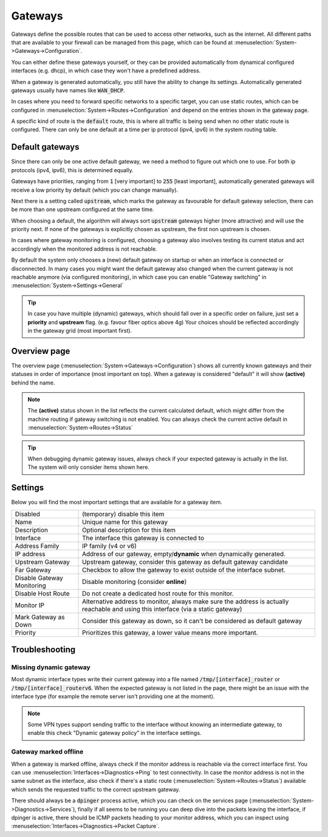 =========
Gateways
=========


.. blockdiag::
   :desctable:

   blockdiag {
      PFWsense [shape="cisco.firewall", label=""];
      internet [shape="cloud"];
      private_net [shape="cloud", label="private net"];
      Gateway1 [shape="cisco.router", label=""];
      Gateway2 [shape="cisco.router", label=""];
      Gateway3 [shape="cisco.router", label=""];
      PFWsense -> Gateway1 -> internet;
      PFWsense -> Gateway2 -> internet [style = dotted];
      PFWsense -> Gateway3 -> private_net;

   }


Gateways define the possible routes that can be used to access other networks, such as the internet.
All different paths that are available to your firewall can be managed from this page, which can be found at :menuselection:`System->Gateways->Configuration`.

You can either define these gateways yourself, or they can be provided automatically from dynamical configured interfaces (e.g. dhcp), in which case they won't
have a predefined address.

When a gateway is generated automatically, you still have the ability to change its settings. Automatically generated gateways usually have
names like :code:`WAN_DHCP`.

In cases where you need to forward specific networks to a specific target, you can use static routes, which can be configured in
:menuselection:`System->Routes->Configuration` and depend on the entries shown in the gateway page.

A specific kind of route is the :code:`default` route, this is where all traffic is being send when no other static route is configured.
There can only be one default at a time per ip protocol (ipv4, ipv6) in the system routing table.

----------------------------
Default gateways
----------------------------

Since there can only be one active default gateway, we need a method to figure out which one to use.
For both ip protocols (ipv4, ipv6), this is determined equally.

Gateways have priorities, ranging from :code:`1` [very important] to :code:`255` [least important], automatically generated
gateways will receive a low priority by default (which you can change manually).

Next there is a setting called :code:`upstream`, which marks the gateway as favourable for default gateway selection, there can be more
than one upstream configured at the same time.

When choosing a default, the algorithm will always sort :code:`upstream` gateways higher (more attractive) and will use the priority next.
If none of the gateways is explicitly chosen as upstream, the first non upstream is chosen.

In cases where gateway monitoring is configured, choosing a gateway also involves testing its current status and act accordingly when the
monitored address is not reachable.

By default the system only chooses a (new) default gateway on startup or when an interface is connected or disconnected. In many cases
you might want the default gateway also changed when the current gateway is not reachable anymore (via configured monitoring), in which
case you can enable "Gateway switching" in :menuselection:`System->Settings->General`

.. Tip::

    In case you have multiple (dynamic) gateways, which should fall over in a specific order on failure, just set a **priority** and **upstream** flag.
    (e.g. favour fiber optics above 4g) Your choices should be reflected accordingly in the gateway grid (most important first).


----------------------------
Overview page
----------------------------

The overview page (:menuselection:`System->Gateways->Configuration`) shows all currently known gateways and their statuses in order of importance (most important on top).
When a gateway is considered "default" it will show **(active)** behind the name.

.. Note::

  The **(active)** status shown in the list reflects the current calculated default, which might differ from the machine routing if gateway switching is not enabled.
  You can always check the current active default in :menuselection:`System->Routes->Status`

.. Tip::

  When debugging dynamic gateway issues, always check if your expected gateway is actually in the list. The system will only consider
  items shown here.

----------------------
Settings
----------------------

Below you will find the most important settings that are available for a gateway item.

============================= =============================================================================
Disabled                      (temporary) disable this item
Name                          Unique name for this gateway
Description                   Optional description for this item
Interface                     The interface this gateway is connected to
Address Family                IP family (v4 or v6)
IP address                    Address of our gateway, empty/**dynamic** when dynamically generated.
Upstream Gateway              Upstream gateway, consider this gateway as default gateway candidate
Far Gateway                   Checkbox to allow the gateway to exist outside of the interface subnet.
Disable Gateway Monitoring    Disable monitoring (consider **online**)
Disable Host Route            Do not create a dedicated host route for this monitor.
Monitor IP                    Alternative address to monitor, always make sure the address is
                              actually reachable and using this interface (via a static gateway)
Mark Gateway as Down          Consider this gateway as down, so it can't be considered as default gateway
Priority                      Prioritizes this gateway, a lower value means more important.
============================= =============================================================================


---------------------------
Troubleshooting
---------------------------

Missing dynamic gateway
..........................

Most dynamic interface types write their current gateway into a file named :code:`/tmp/[interface]_router` or :code:`/tmp/[interface]_routerv6`.
When the expected gateway is not listed in the page, there might be an issue with the interface type (for example the remote server isn't providing one at the moment).

.. Note::

    Some VPN types support sending traffic to the interface without knowing an intermediate gateway, to enable this check "Dynamic gateway policy"
    in the interface settings.

Gateway marked offline
.........................

When a gateway is marked offline, always check if the monitor address is reachable via the correct interface first.
You can use :menuselection:`Interfaces->Diagnostics->Ping` to test connectivity.
In case the monitor address is not in the same subnet as the interface,
also check if there's a static route (:menuselection:`System->Routes->Status`) available which sends the requested traffic to the correct upstream gateway.

There should always be a :code:`dpinger` process active, which you can check on the services page (:menuselection:`System->Diagnostics->Services`),
finally if all seems to be running you can deep dive into the packets leaving the interface,
if dpinger is active, there should be ICMP packets heading to your monitor address, which
you can inspect using :menuselection:`Interfaces->Diagnostics->Packet Capture`.
